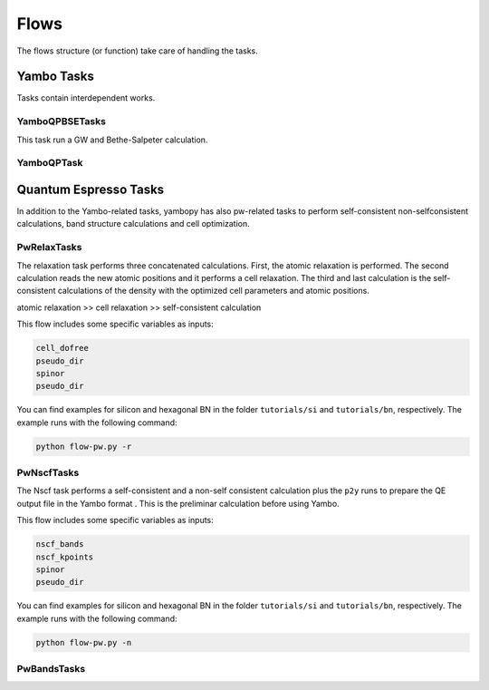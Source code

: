 Flows
=====

The flows structure (or function) take care of handling the tasks.


Yambo Tasks
~~~~~~~~~~~

Tasks contain interdependent works.

YamboQPBSETasks
---------------

This task run a GW and Bethe-Salpeter calculation.

YamboQPTask
-----------



Quantum Espresso Tasks
~~~~~~~~~~~~~~~~~~~~~~

In addition to the Yambo-related tasks, yambopy has also pw-related tasks to perform self-consistent
non-selfconsistent calculations, band structure calculations and cell optimization.


PwRelaxTasks
------------

The relaxation task performs three concatenated calculations. First, the atomic relaxation is performed. The second calculation reads the
new atomic positions and it performs a cell relaxation. The third and last calculation is the self-consistent calculations of the density
with the optimized cell parameters and atomic positions.

atomic relaxation >> cell relaxation >> self-consistent calculation

This flow includes some specific variables as inputs:

.. code-block:: bash

    cell_dofree
    pseudo_dir
    spinor 
    pseudo_dir


You can find examples for silicon and hexagonal BN in the folder ``tutorials/si`` and ``tutorials/bn``, respectively. The example runs with the following command:

.. code-block:: bash
    
    python flow-pw.py -r


PwNscfTasks
-----------

The Nscf task performs a self-consistent and a non-self consistent calculation plus the ``p2y`` runs to prepare the QE output file in the Yambo format . This is the preliminar calculation before using Yambo.

This flow includes some specific variables as inputs:

.. code-block:: bash

    nscf_bands
    nscf_kpoints
    spinor
    pseudo_dir

   
You can find examples for silicon and hexagonal BN in the folder ``tutorials/si`` and ``tutorials/bn``, respectively. The example runs with the following command:

.. code-block:: bash
    
    python flow-pw.py -n

PwBandsTasks
------------
